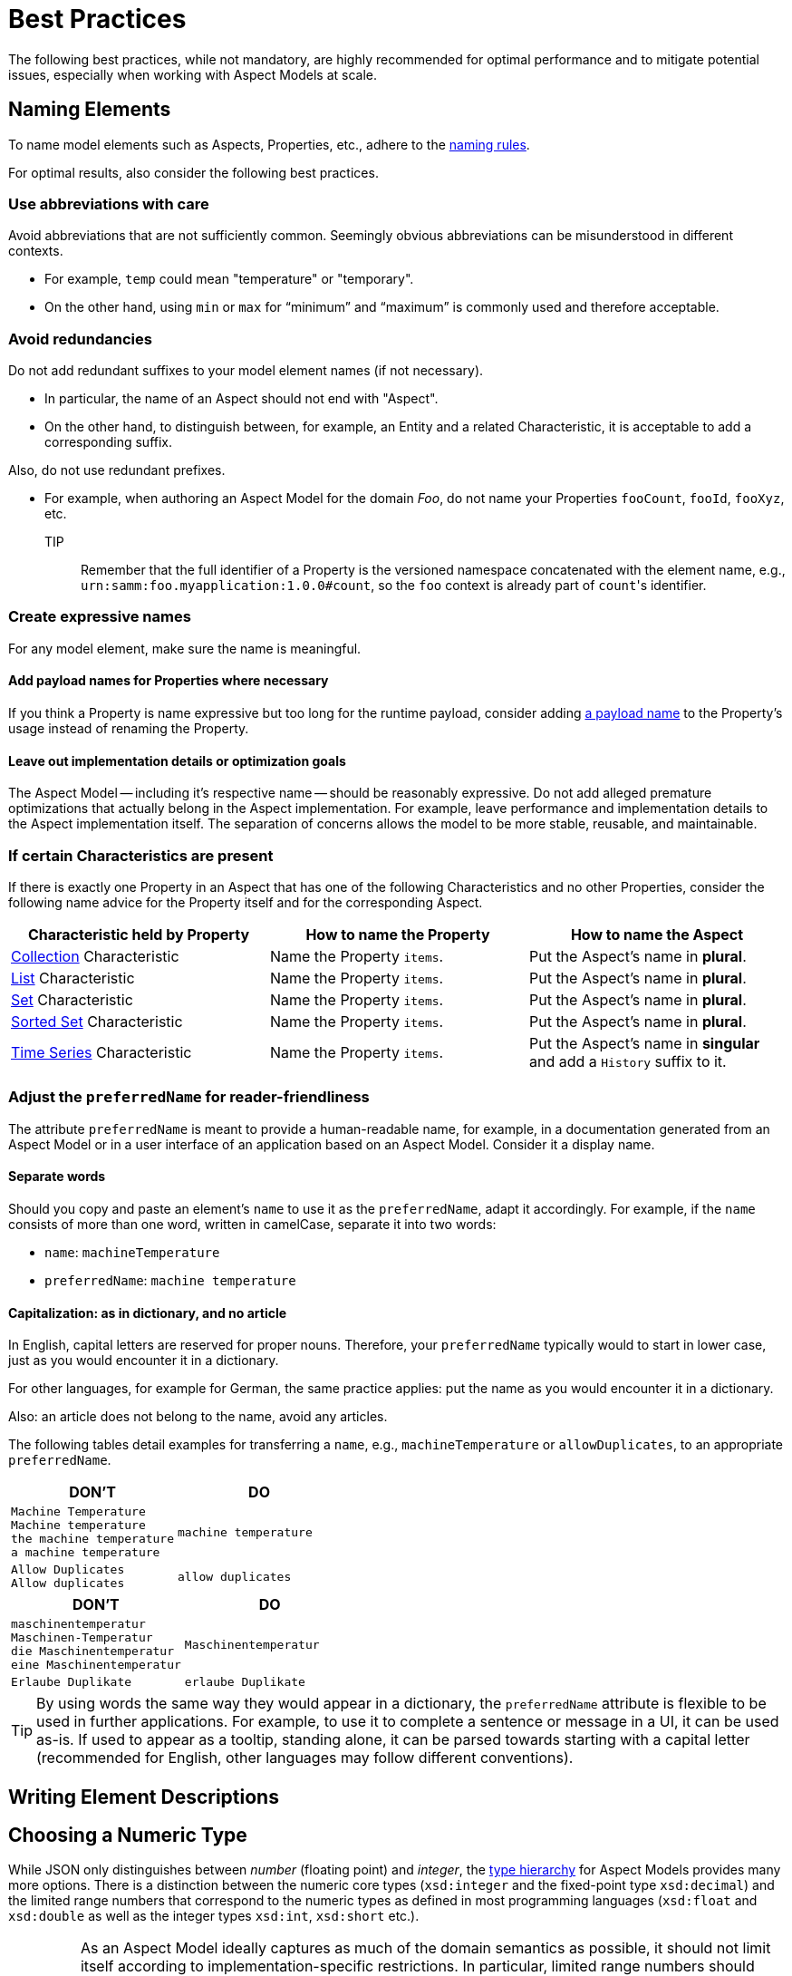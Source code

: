 ////
Copyright (c) 2022 Robert Bosch Manufacturing Solutions GmbH

See the AUTHORS file(s) distributed with this work for additional information regarding authorship.

This Source Code Form is subject to the terms of the Mozilla Public License, v. 2.0.
If a copy of the MPL was not distributed with this file, You can obtain one at https://mozilla.org/MPL/2.0/
SPDX-License-Identifier: MPL-2.0
////

:page-partial:

[[best-practices]]
= Best Practices

The following best practices, while not mandatory, are highly recommended for optimal performance and to mitigate potential issues, especially when working with Aspect Models at scale.

[[naming-elements]]
== Naming Elements

To name model elements such as Aspects, Properties, etc., adhere to the xref:ROOT:modeling-guidelines.adoc#naming-rules[naming rules].

For optimal results, also consider the following best practices.

=== Use abbreviations with care

Avoid abbreviations that are not sufficiently common. Seemingly obvious abbreviations can be misunderstood in different contexts.

* For example, `temp` could mean "temperature" or "temporary".
* On the other hand, using `min` or `max` for “minimum” and “maximum” is commonly used and therefore acceptable.

=== Avoid redundancies

Do not add redundant suffixes to your model element names (if not necessary).

* In particular, the name of an Aspect should not end with "Aspect".
* On the other hand, to distinguish between, for example, an Entity and a related Characteristic, it is acceptable to add a corresponding suffix.

Also, do not use redundant prefixes.

* For example, when authoring an Aspect Model for the domain _Foo_, do not name your Properties `fooCount`, `fooId`, `fooXyz`, etc. +
TIP:: Remember that the full identifier of a Property is the versioned namespace concatenated with the element name, e.g., `urn:samm:foo.myapplication:1.0.0#count`, so the `foo` context is already part of `count`&#8203;'s identifier.

=== Create expressive names

For any model element, make sure the name is meaningful.

==== Add payload names for Properties where necessary

If you think a Property is name expressive but too long for the runtime payload,
consider adding xref:ROOT:modeling-guidelines.adoc#payload-names[a payload name] to the Property's usage instead of renaming the Property.

==== Leave out implementation details or optimization goals

The Aspect Model -- including it's respective name -- should be reasonably expressive.
Do not add alleged premature optimizations that actually belong in the Aspect implementation.
For example, leave performance and implementation details to the Aspect implementation itself.
The separation of concerns allows the model to be more stable, reusable, and maintainable.

=== If certain Characteristics are present

If there is exactly one Property in an Aspect that has one of the following Characteristics and no other Properties, consider the following name advice for the Property itself and for the corresponding Aspect.

|===
|Characteristic held by Property|How to name the Property |How to name the Aspect

|xref:ROOT:characteristics.adoc#collection-characteristic[Collection] Characteristic
|Name the Property `items`.
|Put the Aspect's name in *plural*.

|xref:ROOT:characteristics.adoc#list-characteristic[List] Characteristic
|Name the Property `items`.
|Put the Aspect's name in *plural*.

|xref:ROOT:characteristics.adoc#set-characteristic[Set] Characteristic
|Name the Property `items`.
|Put the Aspect's name in *plural*.

|xref:ROOT:characteristics.adoc#sorted-set-characteristic[Sorted Set] Characteristic
|Name the Property `items`.
|Put the Aspect's name in *plural*.

|xref:ROOT:characteristics.adoc#time-series-characteristic[Time Series] Characteristic
|Name the Property `items`.
|Put the Aspect's name in *singular* and add a `History` suffix to it.
|===

=== Adjust the `preferredName` for reader-friendliness

The attribute `preferredName` is meant to provide a human-readable name, for example, in a documentation generated from an Aspect Model or in a user interface of an application based on an Aspect Model. Consider it a display name.
// TODO Is "Consider it a display name" too sloppy? Too one-dimensional even? Then remove it.

==== Separate words

Should you copy and paste an element's `name` to use it as the `preferredName`, adapt it accordingly. For example, if the `name` consists of more than one word, written in camelCase, separate it into two words:

* `name`: `machineTemperature`
* `preferredName`: `machine temperature`

//TODO Sure about the "start small"/"start as in dictionary" practice? -- Consider updating SAMM resources then, see, for example, preferredNames over here: https://github.com/eclipse-esmf/esmf-semantic-aspect-meta-model/blob/main/esmf-semantic-aspect-meta-model/src/main/resources/samm/entity/2.2.0/TimeSeriesEntity.ttl

==== Capitalization: as in dictionary, and no article

In English, capital letters are reserved for proper nouns. Therefore, your `preferredName` typically would to start in lower case, just as you would encounter it in a dictionary.

For other languages, for example for German, the same practice applies: put the name as you would encounter it in a dictionary.

Also: an article does not belong to the name, avoid any articles.

//TODO Is there any way of referring to the `preferredName` without constantly using it as an attribute name? Does `preferredName` have a preferred name?
The following tables detail examples for transferring a `name`, e.g., `machineTemperature` or `allowDuplicates`, to an appropriate `preferredName`.

|===
|DON'T |DO

|`Machine Temperature` +
`Machine temperature` +
`the machine temperature` +
`a machine temperature`
|`machine temperature`
|`Allow Duplicates` +
`Allow duplicates` +
|`allow duplicates`
|===

|===
|DON'T |DO

|`maschinentemperatur` +
`Maschinen-Temperatur` +
`die Maschinentemperatur` +
`eine Maschinentemperatur`
|`Maschinentemperatur`
|`Erlaube Duplikate` +
|`erlaube Duplikate`
|===

//TODO Verify tip for correctness
TIP: By using words the same way they would appear in a dictionary, the `preferredName` attribute is flexible to be used in further applications. For example, to use it to complete a sentence or message in a UI, it can be used as-is. If used to appear as a tooltip, standing alone, it can be parsed towards starting with a capital letter (recommended for English, other languages may follow different conventions).


[[Writing-element-descriptions]]
== Writing Element Descriptions




[[choosing-a-numeric-type]]
== Choosing a Numeric Type

While JSON only distinguishes between _number_ (floating point) and _integer_, the
xref:ROOT:datatypes.adoc#data-types[type hierarchy] for Aspect Models provides many more options. There
is a distinction between the numeric core types (`xsd:integer` and the fixed-point type
`xsd:decimal`) and the limited range numbers that correspond to the numeric types as defined in most
programming languages (`xsd:float` and `xsd:double` as well as the integer types `xsd:int`,
`xsd:short` etc.).

IMPORTANT: As an Aspect Model ideally captures as much of the domain semantics as possible, it
should not limit itself according to implementation-specific restrictions. In particular, limited
range numbers should only be used when the semantics of the numeric range are relevant beyond the
implementation of the Aspect. For example, a Property `temperature` of a sensor could use a limited
range type such as `xsd:int`, when the physical sensor can never provide a value outside of this
range, while a Property such as `numberOfProducedItems` is not logically limited, so it should use
`xsd:integer`.

[[choosing-a-unit]]
== Choosing a Unit

When trying to refer to a physical unit, please see the xref:appendix:unitcatalog.adoc[Unit
Catalog]. When searching for the unit, remember that the unit catalog uses British English, e.g.,
_metre_ instead of _meter_.

TIP: If you're modeling quantities for which both the metric system and the imperial system provide
units, such as meter vs. feet, it is always recommended to use the metric system (preferably SI units
like meter or others like kilometer if more common in the domain) – unless there are specific
reasons to create the model differently. In any case, it is strongly discouraged to add multiple
Properties in the same scope representing the same value but only using different units due to the
inherent complexity.

[[choosing-a-characteristic]]
== Choosing a Characteristic

The following decision tree helps to find the right Characteristic for a Property.

IMPORTANT: A common error is using the `Text` Characteristic for anything resembling a string.
`Text` is intended for values that are meant _only_ for humans, for example, a description of a
device that is entered by a user as free text. Values such as identifiers, hostnames, table names,
license plate numbers etc. should not use the `Text` Characteristic.

If you create Characteristics that are not limited to your modeled domain but are generally useful,
please consider contributing them so that they can be included in the {meta-model-full-name}'s
Characteristic catalog.

image::characteristics-decision-tree.svg[width=100%]

[[choosing-constraints]]
== Choosing Constraints

Constraints are used to precisely specify limiting conditions of Characteristics. It is recommended
to use Constraints thoroughly:

. It makes the intent of the respective Property clear for humans reading the model or documentation
generated from the model.
. It allows tooling to generate code for the Aspect that can take the Constraints into account. Validation code corresponding to the Constraints can be directly inserted, thus reducing manual implementation effort.

The following decision tree helps to find matching Constraints for a Characteristic. Note that
multiple Constraints can be combined.

CAUTION: If and only if the value has a xref:ROOT:datatypes.adoc#data-types[string-like value space] and
does _not_ use UTF-8 as an encoding, use an xref:ROOT:characteristics.adoc#encoding-constraint[Encoding
Constraint] for the Property. This will ensure that consumers of the Aspect will not end up with
broken special characters.

image::constraints-decision-tree.svg[width=100%]

[[reusing-elements]]
== Reusing Elements

It is generally advisable to reuse definitions of existing model elements that describe the desired semantics. This not only ensures efficiency
and maintainability but, more importantly, it explicitly expresses that the model builds upon a set of agreed-upon abstractions.
The reuse of existing model element definitions makes it clear that your model talks about _the same thing_. On the other hand,
introducing another definition of an allegedly already existing concept is equivalent to stating that the deliberately newly created definition
does indeed mean something different. This is particularly useful when model elements are created for terminology that can have many different
meanings in various contexts, such as the term "process".

`xref:ROOT:entities.adoc#entities[Entities]`,
`xref:ROOT:characteristics.adoc#characteristics[Characteristics]`,
`xref:ROOT:modeling-guidelines.adoc#declaring-events[Events]`,
`xref:ROOT:modeling-guidelines.adoc#declaring-constraints[Constraints]`, and
`xref:ROOT:modeling-guidelines.adoc#declaring-properties[Properties]` are fundamental components of an Aspect.
Reusing these elements across different Aspects ensures consistency, reduces redundancy, and simplifies the management and
integration of shared attributes and interactions.
